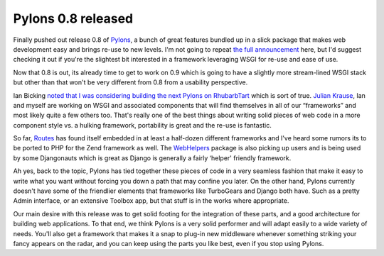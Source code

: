 Pylons 0.8 released
===================

Finally pushed out release 0.8 of `Pylons <http://pylonshq.com/>`_, a
bunch of great features bundled up in a slick package that makes web
development easy and brings re-use to new levels. I'm not going to
repeat `the full
announcement <http://pylonshq.com/project/pylonshq/wiki/ReleaseAnnouncement>`_
here, but I'd suggest checking it out if you're the slightest bit
interested in a framework leveraging WSGI for re-use and ease of use.

Now that 0.8 is out, its already time to get to work on 0.9 which is
going to have a slightly more stream-lined WSGI stack but other than
that won't be very different from 0.8 from a usability perspective.

Ian Bicking `noted that I was considering building the next Pylons on
RhubarbTart <http://blog.ianbicking.org/cherrypy-and-rhubarbtart.html>`_
which is sort of true. `Julian Krause <http://thecrypto.org/>`_, Ian and
myself are working on WSGI and associated components that will find
themselves in all of our “frameworks” and most likely quite a few others
too. That's really one of the best things about writing solid pieces of
web code in a more component style vs. a hulking framework, portability
is great and the re-use is fantastic.

So far, `Routes <http://routes.groovie.org/>`_ has found itself embedded
in at least a half-dozen different frameworks and I've heard some rumors
its to be ported to PHP for the Zend framework as well. The
`WebHelpers <http://pylonshq.com/WebHelpers/>`_ package is also picking
up users and is being used by some Djangonauts which is great as Django
is generally a fairly ‘helper' friendly framework.

Ah yes, back to the topic, Pylons has tied together these pieces of code
in a very seamless fashion that make it easy to write what you want
without forcing you down a path that may confine you later. On the other
hand, Pylons currently doesn't have some of the friendlier elements that
frameworks like TurboGears and Django both have. Such as a pretty Admin
interface, or an extensive Toolbox app, but that stuff is in the works
where appropriate.

Our main desire with this release was to get solid footing for the
integration of these parts, and a good architecture for building web
applications. To that end, we think Pylons is a very solid performer and
will adapt easily to a wide variety of needs. You'll also get a
framework that makes it a snap to plug-in new middleware whenever
something striking your fancy appears on the radar, and you can keep
using the parts you like best, even if you stop using Pylons.


.. author:: default
.. categories:: Python, Code
.. comments::
   :url: http://be.groovie.org/post/296346326/pylons-0-8-released